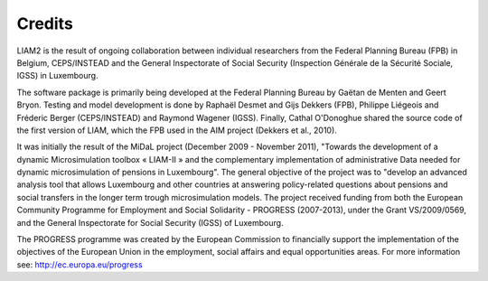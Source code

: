 ﻿.. _credits:

Credits
=======

LIAM2 is the result of ongoing collaboration between individual researchers
from the Federal Planning Bureau (FPB) in Belgium, CEPS/INSTEAD and the General
Inspectorate of Social Security (Inspection Générale de la Sécurité Sociale,
IGSS) in Luxembourg.

The software package is primarily being developed at the Federal Planning
Bureau by Gaëtan de Menten and Geert Bryon. Testing and model development is
done by Raphaël Desmet and Gijs Dekkers (FPB), Philippe Liégeois and Fréderic
Berger (CEPS/INSTEAD) and Raymond Wagener (IGSS). Finally, Cathal O'Donoghue
shared the source code of the first version of LIAM, which the FPB used in the
AIM project (Dekkers et al., 2010).

It was initially the result of the MiDaL project (December 2009 - November
2011), "Towards the development of a dynamic Microsimulation toolbox « LIAM-II »
and the complementary implementation of administrative Data needed for dynamic
microsimulation of pensions in Luxembourg". The general objective of the
project was to "develop an advanced analysis tool that allows Luxembourg and
other countries at answering policy-related questions about pensions and social
transfers in the longer term trough microsimulation models. The project received
funding from both the European Community Programme for Employment and Social
Solidarity - PROGRESS (2007-2013), under the Grant VS/2009/0569, and the General
Inspectorate for Social Security (IGSS) of Luxembourg.

The PROGRESS programme was created by the European Commission to financially
support the implementation of the objectives of the European Union in the
employment, social affairs and equal opportunities areas. For more information
see: http://ec.europa.eu/progress
